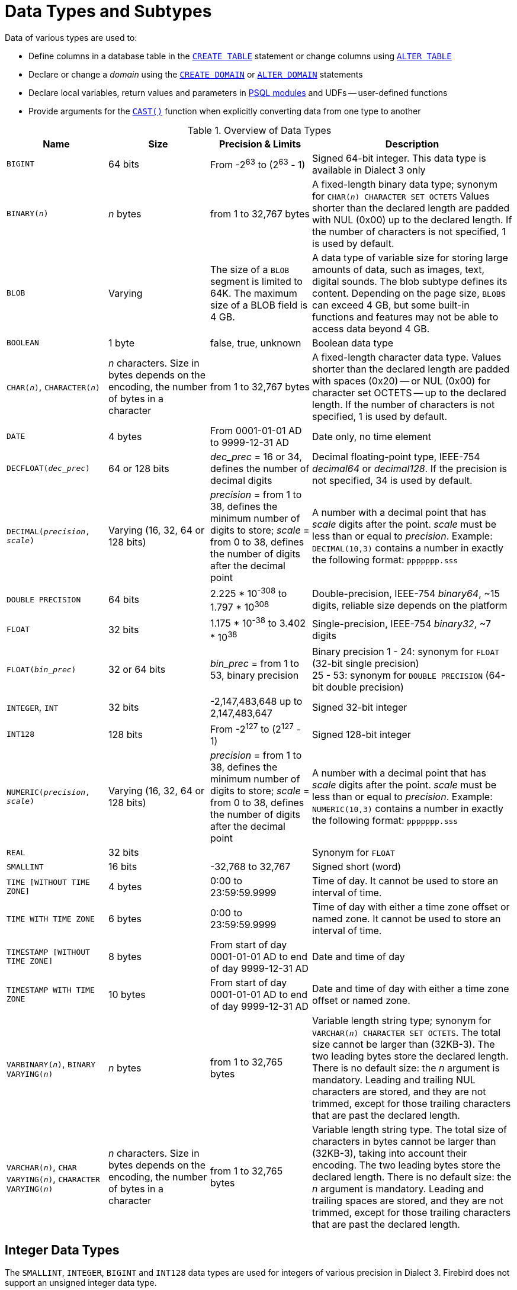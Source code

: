 [#langref-datatypes]
= Data Types and Subtypes

Data of various types are used to: 

* Define columns in a database table in the <<langref-ddl-tbl-create,`CREATE TABLE`>> statement or change columns using <<langref-ddl-tbl-alter,`ALTER TABLE`>>
* Declare or change a _domain_ using the <<langref-ddl-domn-create,`CREATE DOMAIN`>> or <<langref-ddl-domn-alter,`ALTER DOMAIN`>> statements
* Declare local variables, return values and parameters in <<langref-psql,PSQL modules>> and UDFs -- user-defined functions
* Provide arguments for the <<langref-scalarfuncs-cast,`CAST()`>> function when explicitly converting data from one type to another

[#langref-dtyp-tbl-dtypinfo]
.Overview of Data Types
[cols="<1,<1,<1,<2", options="header",stripes="none"]
|===
^| Name
^| Size
^| Precision & Limits
^| Description

|`BIGINT`
|64 bits
|From -2^63^ to (2^63^ - 1)
|Signed 64-bit integer.
This data type is available in Dialect 3 only

|`BINARY(__n__)`
|_n_ bytes
|from 1 to 32,767 bytes
|A fixed-length binary data type;
synonym for `CHAR(__n__) CHARACTER SET OCTETS`
Values shorter than the declared length are padded with NUL (0x00) up to the declared length.
If the number of characters is not specified, 1 is used by default.

|`BLOB`
|Varying
|The size of a `BLOB` segment is limited to 64K.
The maximum size of a BLOB field is 4 GB.
|A data type of variable size for storing large amounts of data, such as images, text, digital sounds.
The blob subtype defines its content.
Depending on the page size, ``BLOB``s can exceed 4 GB, but some built-in functions and features may not be able to access data beyond 4 GB.

|`BOOLEAN`
|1 byte
|false, true, unknown
|Boolean data type

|`CHAR(__n__)`, `CHARACTER(__n__)`
|_n_ characters.
Size in bytes depends on the encoding, the number of bytes in a character
|from 1 to 32,767 bytes
|A fixed-length character data type.
Values shorter than the declared length are padded with spaces (0x20) -- or NUL (0x00) for character set OCTETS -- up to the declared length.
If the number of characters is not specified, 1 is used by default.

|`DATE`
|4 bytes
|From 0001-01-01 AD to 9999-12-31 AD
|Date only, no time element

|`DECFLOAT{zwsp}(_dec_prec_)`
|64 or 128 bits
|_dec_prec_ = 16 or 34, defines the number of decimal digits
|Decimal floating-point type, IEEE-754 _decimal64_ or _decimal128_.
If the precision is not specified, 34 is used by default.

|`DECIMAL{zwsp}(__precision__, __scale__)`
|Varying (16, 32, 64 or 128 bits)
|_precision_ = from 1 to 38, defines the minimum number of digits to store;
_scale_ = from 0 to 38, defines the number of digits after the decimal point
|A number with a decimal point that has _scale_ digits after the point.
_scale_ must be less than or equal to _precision_.
Example: `DECIMAL(10,3)` contains a number in exactly the following format: `ppppppp.sss`

|`DOUBLE PRECISION`
|64 bits
|2.225 * 10^-308^ to 1.797 * 10^308^
|Double-precision, IEEE-754 _binary64_, ~15 digits, reliable size depends on the platform

|`FLOAT`
|32 bits
|1.175 * 10^-38^ to 3.402 * 10^38^
|Single-precision, IEEE-754 _binary32_, ~7 digits

|`FLOAT{zwsp}(_bin_prec_)`
|32 or 64 bits
|_bin_prec_ = from 1 to 53, binary precision
|Binary precision 1 - 24: synonym for `FLOAT` (32-bit single precision) +
25 - 53: synonym for `DOUBLE PRECISION` (64-bit double precision)

|`INTEGER`, `INT`
|32 bits
|-2,147,483,648 up to 2,147,483,647
|Signed 32-bit integer

|`INT128`
|128 bits
|From -2^127^ to (2^127^ - 1)
|Signed 128-bit integer

|`NUMERIC{zwsp}(__precision__, __scale__)`
|Varying (16, 32, 64 or 128 bits)
|_precision_ = from 1 to 38, defines the minimum number of digits to store;
_scale_ = from 0 to 38, defines the number of digits after the decimal point
|A number with a decimal point that has _scale_ digits after the point.
_scale_ must be less than or equal to _precision_.
Example: `NUMERIC(10,3)` contains a number in exactly the following format: `ppppppp.sss`

|`REAL`
|32 bits
|{nbsp}
|Synonym for `FLOAT`

|`SMALLINT`
|16 bits
|-32,768 to 32,767
|Signed short (word)

|`TIME [WITHOUT TIME ZONE]`
|4 bytes
|0:00 to 23:59:59.9999
|Time of day.
It cannot be used to store an interval of time.

|`TIME WITH TIME ZONE`
|6 bytes
|0:00 to 23:59:59.9999
|Time of day with either a time zone offset or named zone.
It cannot be used to store an interval of time.

|`TIMESTAMP [WITHOUT TIME ZONE]`
|8 bytes
|From start of day 0001-01-01 AD to end of day 9999-12-31 AD
|Date and time of day

|`TIMESTAMP WITH TIME ZONE`
|10 bytes
|From start of day 0001-01-01 AD to end of day 9999-12-31 AD
|Date and time of day with either a time zone offset or named zone.

|`VARBINARY(__n__)`, `BINARY VARYING(__n__)`
|_n_ bytes
|from 1 to 32,765 bytes
|Variable length string type;
synonym for `VARCHAR(__n__) CHARACTER SET OCTETS`.
The total size cannot be larger than (32KB-3).
The two leading bytes store the declared length.
There is no default size: the _n_ argument is mandatory.
Leading and trailing NUL characters are stored, and they are not trimmed, except for those trailing characters that are past the declared length.

|`VARCHAR(__n__)`, `CHAR VARYING(__n__)`, `CHARACTER VARYING(__n__)`
|_n_ characters.
Size in bytes depends on the encoding, the number of bytes in a character
|from 1 to 32,765 bytes
|Variable length string type.
The total size of characters in bytes cannot be larger than (32KB-3), taking into account their encoding.
The two leading bytes store the declared length.
There is no default size: the _n_ argument is mandatory.
Leading and trailing spaces are stored, and they are not trimmed, except for those trailing characters that are past the declared length.
|===

[#langref-datatypes-inttypes]
== Integer Data Types

The `SMALLINT`, `INTEGER`, `BIGINT` and `INT128` data types are used for integers of various precision in Dialect 3.
Firebird does not support an unsigned integer data type.

[#langref-datatypes-smallint]
=== `SMALLINT`

The 16-bit `SMALLINT` data type is for compact data storage of integer data for which only a narrow range of possible values is required.
Numbers of the `SMALLINT` type are within the range from -2^16^ to 2^16^ - 1, that is, from -32,768 to 32,767.

.`SMALLINT` Examples
[source]
----
CREATE DOMAIN DFLAG AS SMALLINT DEFAULT 0 NOT NULL
  CHECK (VALUE=-1 OR VALUE=0 OR VALUE=1);

CREATE DOMAIN RGB_VALUE AS SMALLINT;
----

[#langref-datatypes-int]
=== `INTEGER`

The `INTEGER` -- or `INT` -- data type is a 32-bit integer.
Numbers of the `INTEGER` type are within the range from -2^32^ to 2^32^ - 1, that is, from -2,147,483,648 to 2,147,483,647.

.`INTEGER` Example
[source]
----
CREATE TABLE CUSTOMER (
  CUST_NO INTEGER NOT NULL,
  CUSTOMER VARCHAR(25) NOT NULL,
  CONTACT_FIRST VARCHAR(15),
  CONTACT_LAST VARCHAR(20),
  ...
    PRIMARY KEY (CUST_NO) )
----

[#langref-datatypes-bigint]
=== `BIGINT`

`BIGINT` is a 64-bit integer data type, available only in Dialect 3.

Numbers of the `BIGINT` type are within the range from -2^63^ to 2^63^ - 1, or from -9,223,372,036,854,775,808 to 9,223,372,036,854,775,807.

[#langref-datatypes-int128]
=== `INT128`

`INT128` is a 128-bit integer data type.
This type is not defined in the SQL standard.

Numbers of the `INT128` type are within the range from -2^127^ to 2^127^ - 1.

[#langref-datatypes-hex-literal]
=== Hexadecimal Format for Integer Numbers

Constants of integer types can be specified in a hexadecimal format by means of 1 to 8 digits for `INTEGER`, 9 to 16 hexadecimal digits for `BIGINT`, and 10 to 32 hexadecimal digits for `INT128`.
Hex representation for writing to `SMALLINT` is not explicitly supported, but Firebird will transparently convert a hex number to `SMALLINT` if necessary, provided it falls within the ranges of negative and positive `SMALLINT`.

The usage and numerical value ranges of hexadecimal notation are described in more detail in the discussion of <<langref-commons-number-constant,number constants>> in the chapter entitled _Common Language Elements_.

.Examples Using Integer Types
[source]
----
CREATE TABLE WHOLELOTTARECORDS (
  ID BIGINT NOT NULL PRIMARY KEY,
  DESCRIPTION VARCHAR(32)
);

INSERT INTO MYBIGINTS VALUES (
  -236453287458723,
  328832607832,
  22,
  -56786237632476,
  0X6F55A09D42,       -- 478177959234
  0X7FFFFFFFFFFFFFFF, -- 9223372036854775807
  0XFFFFFFFFFFFFFFFF, -- -1
  0X80000000,         -- -2147483648, an INTEGER
  0X080000000,        -- 2147483648, a BIGINT
  0XFFFFFFFF,         -- -1, an INTEGER
  0X0FFFFFFFF         -- 4294967295, a BIGINT
);
----

The hexadecimal ``INTEGER``s in the above example are automatically cast to `BIGINT` before being inserted into the table.
However, this happens _after_ the numerical value is determined, so `0x80000000` (8 digits) and `0x080000000` (9 digits) will be stored as different `BIGINT` values.

[#langref-datatypes-floattypes]
== Floating-Point Data Types

Firebird supports two types of floating-point data types: approximate or binary floating-point data types (`FLOAT` and `DOUBLE PRECISION`), and decimal floating-point types (`DECFLOAT`).

[#langref-datatypes-floattypes-approx]
=== Approximate Floating-Point Data Types

Approximate floating-point values are stored in an IEEE 754 binary format that comprises sign, exponent and mantissa.
Precision is dynamic, corresponding to the physical storage format of the value, which is exactly 4 bytes for the `FLOAT` type and 8 bytes for `DOUBLE PRECISION`.

Considering the peculiarities of storing floating-point numbers in a database, these data types are not recommended for storing monetary data.
For the same reasons, columns with floating-point data are not recommended for use as keys or to have uniqueness constraints applied to them.

For testing data in columns with floating-point data types, expressions should check using a range, for instance, `BETWEEN`, rather than searching for exact matches.

When using these data types in expressions, extreme care is advised regarding the rounding of evaluation results.

[#langref-datatypes-float]
==== `FLOAT`

.Data Type Declaration Format
[listing,subs=+quotes]
----
FLOAT [(_bin_prec_)]
----

[#langref-datatypes-floattbl]
.`FLOAT` Type Parameters
[cols="<1,<3", options="header",stripes="none"]
|===
^| Parameter
^| Description

|bin_prec
|Precision in binary digits, default is 24

1 - 24: 32-bit single precision
25 - 53: 64-bit double precision
|===

The `FLOAT` data type defaults to a 32-bit single precision floating-point type with an approximate precision of 7 decimal digits after the decimal point (24 binary digits).
To ensure the safety of storage, rely on 6 decimal digits of precision.

The syntax `FLOAT(__bin_prec__)` behaves as follows:

* 1 ++<=++ _bin_prec ++<=++ 23: 32-bit single precision (synonym for `FLOAT`)
* 25 ++<=++ _bin_prec ++<=++ 53: 64-bit double precision (synonym for `DOUBLE PRECISION`)

The behaviour of `FLOAT` (without explicit precision) behaves as the SQL standard type <<langref-datatypes-real>>.

.Compatibility Notes
* Firebird 3.0 and earlier supported `FLOAT(__dec_prec__)` where _dec_prec_ was the approximate precision in decimal digits, with 0 ++<=++ _dec_prec_ ++<=++ 7 mapped to 32-bit single precision and _P_ > 7 mapped to 64-bit double precision.
This syntax was never documented.
* For _bin_prec_ in `FLOAT(__bin_prec__)`, the values 1 ++<=++ _bin_prec_ ++<=++ 24 are all treated as _bin_prec_ = 24, values 25 ++<=++ _bin_prec_ ++<=++ 53 are all handled as _bin_prec_ = 53.
* Most Firebird tools will report `FLOAT(1)` -- `FLOAT(24)` as `FLOAT`, and `FLOAT(25)` -- `FLOAT(53)` as `DOUBLE PRECISION`.

[#langref-datatypes-real]
==== `REAL`

.Data Type Declaration Format
[listing]
----
REAL
----

The data type `REAL` is a synonym for `FLOAT`, and is provided for syntax compatibility.
When used to define a column or parameter, it's indistinguishable from using `FLOAT` or `FLOAT(1)` -- `FLOAT(24)`.

.Compatibility Notes
* `REAL` has been available as a synonym for `FLOAT` since Firebird 1.0 and even earlier, but was never documented.
* Most Firebird tools will report `FLOAT` instead of `REAL`.

[#langref-datatypes-double]
==== `DOUBLE PRECISION`

.Data Type Declaration Format
[listing]
----
DOUBLE PRECISION
----

The `DOUBLE PRECISION` data type is stored with an approximate precision of 15 digits.

.Compatibility Notes
* Firebird also has the -- previously undocumented -- synonyms for `DOUBLE PRECISION`: `LONG FLOAT` and `LONG FLOAT(__bin_prec__)`, with 1 ++<=++ _bin_prec_ ++<=++ 53.
+
These non-standard type names are deprecated and may be removed in a future Firebird version.
* Firebird 3.0 and earlier supported `LONG FLOAT(__dec_prec__)` where _dec_prec_ was the approximate precision in decimal digits, where any value for _dec_prec_ mapped to 64-bit double precision.

[#langref-datatypes-floattypes-dec]
=== Decimal Floating-Point Types

Decimal floating-point values are stored in an IEEE 754 decimal format that comprises sign, exponent and coefficient.
Contrary to the approximate floating-point data types, precision is either 16 or 34 decimal digits.

[#langref-datatypes-decfloat]
==== `DECFLOAT`

.Data Type Declaration Format
[listing,subs=+quotes]
----
DECFLOAT [(_dec_prec_)]
----

[#langref-datatypes-decfloattbl]
.`DECFLOAT` Type Parameters
[cols="<1,<3", options="header",stripes="none"]
|===
^| Parameter
^| Description

|dec_prec
|Precision in decimal digits, either 16 or 34.
Default is 34.
|===

`DECFLOAT` is a SQL standard-compliant numeric type that stores floating-point number precisely (decimal floating-point type), unlike `FLOAT` or `DOUBLE PRECISION` that provide a binary approximation of the purported precision.

The type is stored and transmitted as IEEE 754 standard types `Decimal64` (`DECFLOAT(16)`) or `Decimal128` (`DECFLOAT(34)`).

All intermediate calculations are performed with 34-digit values.

.16-digit and 34-digit
****
The "`16`" and "`34`" refer to the maximum precision in Base-10 digits.
See https://en.wikipedia.org/wiki/iEEE_754#Basic_and_interchange_formats[https://en.wikipedia.org/wiki/iEEE_754#Basic_and_interchange_formats^] for a comprehensive table.
****

.Range of Values
[cols="<2,<1,<1,<1,<1,<1", options="header",stripes="none"]
|===
|Type
|Maximum precision
|Minimum Exponent
|Maximum Exponent
|Smallest value
|Largest value

|`DECFLOAT(16)`
|16
|-383
|+384
|1E-398
|9.9..9E+384

|`DECFLOAT(34)`
|34
|-6143
|+6144
|1E-6176
|9.9..9E+6144
|===

Observe that although the smallest exponent for `DECFLOAT(16)` is -383, the smallest value has an exponent of -398, but 15 fewer digits.
And similar for `DECFLOAT(34)`, smallest exponent is -6143, but the smallest value has an exponent of -6176, but 33 fewer digits.
The reason is that precision was "`sacrificed`" to be able to store a smaller value.

This is a result of how the value is stored: as a decimal value of 16 or 34 digits and an exponent.
For example, `1.234567890123456e-383` is stored as coefficient `1234567890123456` and exponent `-398`, while `1E-398` is stored as coefficient `1`, exponent `-398`.

[#langref-datatypes-decfloat-ctrl]
===== Behaviour of `DECFLOAT` Operations

The behaviour of `DECFLOAT` operations in a session, specifically rounding and error behaviour, can be configured using the <<langref-management-setdecfloat,`SET DECFLOAT`>> management statement, and the `isc_dpb_decfloat_round` and `isc_dpb_decfloat_traps` DPB items.

[#langref-datatypes-decfloat-lit]
===== Length of `DECFLOAT` Literals

It is possible to express `DECFLOAT(34)` values in approximate numeric literals, but only for values with a mantissa of 20 or more digits, or an absolute exponent larger than 308.
Scientific notation literals with fewer digits or a smaller absolute exponent are `DOUBLE PRECISION` literals.
Exact numeric literals with 40 or more digits -- actually 39 digits, when larger than the maximum `INT128` value -- are also handled as `DECFLOAT(34)`.

Alternatively, use a string literal and explicitly cast to the desired `DECFLOAT` type.

The length of `DECFLOAT` literals cannot exceed 1024 characters.
Scientific notation is required for greater values.
For example, `0.0<1020 zeroes>11` cannot be used as a literal, but the equivalent in scientific notation, `1.1E-1022`, is valid.
Similarly, `10<1022 zeroes>0` can be presented as `1.0E1024`.
Literals with more than 34 significant digits are rounded using the `DECFLOAT` rounding mode of the session.

[#langref-datatypes-decfloat-funcs]
===== `DECFLOAT` and Functions

[float]
===== Use with Standard Functions

A number of standard scalar functions can be used with expressions and values of the `DECFLOAT` type.
They are:

[cols="5*m", frame="none", grid="none", stripes="none"]
|===
|<<langref-scalarfuncs-abs,ABS>>
|<<langref-scalarfuncs-ceil,CEILING>>
|<<langref-scalarfuncs-exp,EXP>>
|<<langref-scalarfuncs-floor,FLOOR>>
|<<langref-scalarfuncs-ln,LN>>
|<<langref-scalarfuncs-log,LOG>>
|<<langref-scalarfuncs-log10,LOG10>>
|<<langref-scalarfuncs-power,POWER>>
|<<langref-scalarfuncs-sign,SIGN>>
|<<langref-scalarfuncs-sqrt,SQRT>>
|===

The aggregate functions <<langref-aggfuncs-sum,`SUM`>>, <<langref-aggfuncs-avg,`AVG`>>, <<langref-aggfuncs-max,`MAX`>> and <<langref-aggfuncs-min,`MIN`>> work with `DECFLOAT` data, as do all the <<langref-aggfuncs-stats,statistical aggregates>> (including but not limited to `STDDEV` or `CORR`).

[float]
===== Special Functions for `DECFLOAT`

Firebird supports four functions, designed to support `DECFLOAT` data specifically:

<<langref-scalarfuncs-comparedecfloat,`COMPARE_DECFLOAT`>>::
compares two `DECFLOAT` values to be equal, different or unordered
<<langref-scalarfuncs-normalizedecfloat,`NORMALIZE_DECFLOAT`>>::
takes a single `DECFLOAT` argument and returns it in its simplest form
<<langref-scalarfuncs-quantize,`QUANTIZE`>>::
takes two `DECFLOAT` arguments and returns the first argument scaled using the second value as a pattern
<<langref-scalarfuncs-totalorder,`TOTALORDER`>>::
performs an exact comparison on two `DECFLOAT` values

Detailed descriptions are available in the <<langref-scalarfuncs-decfloat,Special Functions for `DECFLOAT`>> section of the _Built-in Scalar Functions_ chapter.

[#langref-datatypes-fixedtypes]
== Fixed-Point Data Types

Fixed-point data types ensure the predictability of multiplication and division operations, making them the choice for storing monetary values.
Firebird implements two fixed-point data types: `NUMERIC` and `DECIMAL`.

According to the SQL standard, both types limit the stored number to the declared scale (the number of digits after the decimal point).
The standard defines different treatment of the precision for each type: precision for `NUMERIC` columns is exactly "`as declared`", while `DECIMAL` columns accepts numbers whose precision is at least equal to what was declared.

[NOTE]
====
The behaviour of both `NUMERIC` and `DECIMAL` in Firebird is like the SQL-standard `DECIMAL`;
the precision is at least equal to what was declared.
====

For instance, `NUMERIC(4, 2)` defines a number consisting altogether of four digits, including two digits after the decimal point;
that is, it can have up to two digits before the pointfootnote:[in practice, the actual range is determined by the backing type, for `NUMERIC(4, s)` that is `SMALLINT`, which means it can store {startsb}-327.68, 327.67{endsb}] and no more than two digits after the point.
If the number 3.1415 is written to a column with this data type definition, the value of 3.14 will be saved in the `NUMERIC(4, 2)` column.

The form of declaration for fixed-point data, for instance, `NUMERIC(p, s)`, is common to both types.
The `s` argument in this template is _scale_.
Understanding the mechanism for storing and retrieving fixed-point data should help to visualise why: for storage, the number is multiplied by 10^s^ (10 to the power of `s`), converting it to an integer;
when read, the integer is converted back by multiplying by 10^-s^ (or, dividing by 10^s^).

The method of storing fixed-point data in the database depends on several factors: declared precision, database dialect, declaration type.

[#langref-dtyp-tbl-realnums]
.Method of Physical Storage for Fixed-Point Numbers
[cols="<2,<3,<3,<3", options="header",stripes="none"]
|===
^| Precision
^| Data type
^| Dialect 1
^| Dialect 3

|1 - 4
|`NUMERIC`
|`SMALLINT`
|`SMALLINT`

|1 - 4
|`DECIMAL`
|`INTEGER`
|`INTEGER`

|5 - 9
|`NUMERIC` or `DECIMAL`
|`INTEGER`
|`INTEGER`

|10 - 18
|`NUMERIC` or `DECIMAL`
|`DOUBLE PRECISION`
|`BIGINT`

|19 - 38
|`NUMERIC` or `DECIMAL`
|`INT128`
|`INT128`
|===

Numerics with precision less than 19 digits use `SMALLINT`, `INTEGER`, `BIGINT` or `DOUBLE PRECISION` as the base data type, depending on the number of digits and SQL dialect.
When precision is between 19 and 38 digits an `INT128` is used as the base data type, and the actual precision is always extended to the full 38 digits.

For complex calculations, those digits are cast internally to <<langref-datatypes-decfloat,DECFLOAT(34)>>.
The result of various mathematical operations, such as `LOG()`, `EXP()` and so on, and aggregate functions using a high precision numeric argument, will be `DECFLOAT(34)`.

[#langref-datatypes-numeric]
=== `NUMERIC`

.Data Type Declaration Format
[listing,subs=+quotes]
----
NUMERIC [(_precision_ [, _scale_])]
----

[#langref-datatypes-numerictbl]
.`NUMERIC` Type Parameters
[cols="<1,<3", options="header",stripes="none"]
|===
^| Parameter
^| Description

|precision
|Precision, between 1 and 38.
Defaults to 9.

|scale
|Scale, between 0 and _precision_.
Defaults to 0.
|===

.Storage Examples
Further to the explanation above, Firebird will store `NUMERIC` data according the declared _precision_ and _scale_.
Some more examples are:

[listing,subs=+quotes]
----
NUMERIC(4) stored as      SMALLINT (exact data)
NUMERIC(4,2)              SMALLINT (data * 10^2^)
NUMERIC(10,4) (Dialect 1) DOUBLE PRECISION
              (Dialect 3) BIGINT (data * 10^4^)
NUMERIC(38,6)             INT128 (data * 10^6^)
----

[CAUTION]
====
Always keep in mind that the storage format depends on the precision.
For instance, you define the column type as `NUMERIC(2,2)` presuming that its range of values will be -0.99...0.99.
However, the actual range of values for the column will be -327.68...327.67, which is due to storing the `NUMERIC(2,2)` data type in the `SMALLINT` format.
In storage, the `NUMERIC(4,2)`, `NUMERIC(3,2)` and `NUMERIC(2,2)` data types are the same.
This means that if you need to store data in a column with the `NUMERIC(2,2)` data type and limit the range to -0.99...0.99, you will have to create a `CHECK` constraint for it.
====

[#langref-datatypes-decimal]
=== `DECIMAL`

.Data Type Declaration Format
[listing,subs=+quotes]
----
{ DECIMAL | DEC } [(_precision_ [, _scale_])]
----

[#langref-datatypes-decimaltbl]
.`DECIMAL` Type Parameters
[cols="<1,<3", options="header",stripes="none"]
|===
^| Parameter
^| Description

|precision
|Precision, between 1 and 38.
Defaults to 9.

|scale
|Scale, between 0 and _precision_.
Defaults to 0.
|===

.Storage Examples
The storage format in the database for `DECIMAL` is similar to `NUMERIC`, with some differences that are easier to observe with the help of some more examples:

[listing,subs=+quotes]
----
DECIMAL(4) stored as      INTEGER (exact data)
DECIMAL(4,2)              INTEGER (data * 10^2^)
DECIMAL(10,4) (Dialect 1) DOUBLE PRECISION
              (Dialect 3) BIGINT (data * 10^4^)
DECIMAL(38,6)             INT128 (data * 10^6^)
----

[#langref-datatypes-datetime]
== Data Types for Dates and Times

The `DATE`, `TIME` and `TIMESTAMP` data types are used to work with data containing dates and times.

.Note About Dates
[NOTE]
====
Bear in mind that a time series consisting of dates in past centuries is processed without taking into account the actual historical facts, as though the Gregorian calendar were applicable throughout the entire series.
====

Time zone support is available using the types `TIME WITH TIME ZONE` and `TIMESTAMP WITH TIME ZONE`.
In this language reference, we'll use `TIME` and `TIMESTAMP` to refer both to the specific types without time zone -- `TIME [WITHOUT TIME ZONE]` and `TIMESTAMP [WITHOUT TIME ZONE]` -- and aspects of both the without time zone and with time zone types, which one we mean is usually clear from the context.

[IMPORTANT]
====
The data types `TIME WITHOUT TIME ZONE`, `TIMESTAMP WITHOUT TIME ZONE` and `DATE` are defined to use the _session time zone_ when converting from or to a `TIME WITH TIME ZONE` or `TIMESTAMP WITH TIME ZONE`.
`TIME` and `TIMESTAMP` are synonymous to their respective `WITHOUT TIME ZONE` data types.
====

Dialect 3 supports all the five types, while Dialect 1 has only `DATE`.
The `DATE` type in Dialect 3 is "`date-only`", whereas the Dialect 1 `DATE` type stores both date and time-of-day, equivalent to `TIMESTAMP` in Dialect 3.
Dialect 1 has no "`date-only`" type.

[TIP]
====
Dialect 1 `DATE` data can be defined alternatively as `TIMESTAMP` and this is recommended for new definitions in Dialect 1 databases.
====

.Fractions of Seconds
If fractions of seconds are stored in date and time data types, Firebird stores them to ten-thousandths of a second (100 microseconds or deci-milliseconds).
If a lower granularity is preferred, the fraction can be specified explicitly as thousandths, hundredths or tenths of a second, or second, in Dialect 3 databases of ODS 11 or higher.

[aside]
.Some Useful Knowledge about Sub-second Precision
****
The time-part of a `TIME` or `TIMESTAMP` is a 32-bit integer, with room for deci-milliseconds (or 100 microseconds) precision and time values are stored as the number of deci-milliseconds elapsed since midnight.
The actual precision of values stored in or read from time(stamp) functions and variables is:

* <<langref-contextvars-current-time,`CURRENT_TIME`>> and <<langref-contextvars-localtime,`LOCALTIME`>> default to seconds precision and can be specified up to milliseconds precision with `++CURRENT_TIME({0|1|2|3})++` or `++LOCALTIME({0|1|2|3})++`
* <<langref-contextvars-current-timestamp,`CURRENT_TIMESTAMP`>> and <<langref-contextvars-localtimestamp,`LOCALTIMESTAMP`>> default to milliseconds precision.
Precision from seconds to milliseconds can be specified with `++CURRENT_TIMESTAMP({0|1|2|3})++` or `++LOCALTIMESTAMP({0|1|2|3})++`
* Literal ``'NOW'`` defaults to milliseconds precision
* Functions <<langref-scalarfuncs-dateadd,`DATEADD()`>> and <<langref-scalarfuncs-datediff,`DATEDIFF()`>> support up to deci-milliseconds precision with `MILLISECOND`
* The <<langref-scalarfuncs-extract,`EXTRACT()` function>> returns up to deci-milliseconds precision with the `SECOND` and `MILLISECOND` arguments
* the '```{plus}```' and '```-```' operators work with deci-milliseconds precision.

Deci-milliseconds precision is not supported by all drivers and access components.
The best assumption to make from all this is that, although Firebird stores `TIME` and the `TIMESTAMP` time-part values as the number of deci-milliseconds (10^-4^ seconds) elapsed since midnight, the actual precision could vary from seconds to milliseconds.
****

[aside]
.Storage of Time Zone Types
****
The time zone types are stored as values at UTC (offset 0), using the structure of `TIME` or `TIMESTAMP` {plus} two extra bytes for time zone information (either an offset in minutes, or the id of a named time zone).
Storing as UTC allows Firebird to index and compare two values in different time zones.

Storing at UTC has some caveats:

- When you use named zones, and the time zone rules for that zone change, the UTC time stays the same, but the local time in the named zone may change.
- For `TIME WITH TIME ZONE`, calculating a time zone offset for a named zone to get the local time in the zone applies the rules valid at the 1st of January 2020 to ensure a stable value.
This may result in unexpected or confusing results.
- When the rules of a named time zone changes, a value in the affected date range may no longer match the intended value if the actual offset in that named zone changes.
****

[#langref-datatypes-date]
=== `DATE`

.Syntax
[listing]
----
DATE
----

The `DATE` data type in Dialect 3 stores only date without time.
The available range for storing data is from January 01, 1 to December 31, 9999.

In Dialect 1, `DATE` is an alias for <<langref-datatypes-timestamp>>.
Dialect 1 has no "`date-only`" type. 

[TIP]
====
In Dialect 1, date literals without a time part, as well as casts of date mnemonics ``'TODAY'``, ``'YESTERDAY'`` and ``'TOMORROW'`` automatically get a zero time part.

If you need to store a Dialect 1 timestamp literal with an explicit zero time-part, the engine will accept a literal like ``'2016-12-25 00:00:00.0000'``.
However, ``'2016-12-25'`` would have the same effect.
====

[aside]
.Storage of Dates
****
Internally, Firebird stores dates in a 32-bit integer as a _Modified Julian Date_, or the number of days since 1858-11-17.
An additional restriction is imposed, limiting valid dates to the range from 0001-01-01 AD to 9999-12-31 AD.
****

[#langref-datatypes-time]
=== `TIME`

.Syntax
[listing]
----
TIME [{ WITHOUT | WITH } TIME ZONE]
----

For a bare `TIME`, `WITHOUT TIME ZONE` is assumed.

The `TIME` data type is available in Dialect 3 only.
It stores the time of day within the range from 00:00:00.0000 to 23:59:59.9999.

If you need to get the time-part from `DATE` in Dialect 1, you can use the <<langref-scalarfuncs-extract,`EXTRACT` function>>.

.Examples Using `EXTRACT()`
[source]
----
EXTRACT (HOUR FROM DATE_FIELD)
EXTRACT (MINUTE FROM DATE_FIELD)
EXTRACT (SECOND FROM DATE_FIELD)
----

See also the <<langref-scalarfuncs-extract,`EXTRACT()` function>> in the chapter entitled _Built-in Scalar Functions_.

[#langref-datatypes-time-notz]
==== `TIME [WITHOUT TIME ZONE]`

The `TIME` (or synonym `TIME WITHOUT TIME ZONE`) represents a time without time zone information.

[#langref-datatypes-time-tz]
==== `TIME WITH TIME ZONE`

The `TIME WITH TIME ZONE` represents a time with time zone information (either an offset or a named zone).

Firebird uses the ICU implementation of the IANA Time Zone Database for named zones.

.Examples Using `EXTRACT()`
[source]
----
EXTRACT (TIMEZONE_HOUR FROM TIME_TZ_FIELD)
EXTRACT (TIMEZONE_MINUTE FROM TIME_TZ_FIELD)
----

[#langref-datatypes-timestamp]
=== `TIMESTAMP`

.Syntax
[listing]
----
TIMESTAMP [{ WITHOUT | WITH } TIME ZONE]
----

For a bare `TIMESTAMP`, `WITHOUT TIME ZONE` is assumed.

The `TIMESTAMP` data type is available in Dialect 3 and Dialect 1.
It comprises two 32-bit integers -- a date-part and a time-part -- to form a structure that stores both date and time-of-day.
In Dialect 1, <<langref-datatypes-date>> is an alias for `TIMESTAMP`.

The <<langref-scalarfuncs-extract,`EXTRACT` function>> works equally well with `TIMESTAMP` as with the Dialect 1 `DATE` type.

[#langref-datatypes-timestamp-notz]
==== `TIMESTAMP [WITHOUT TIME ZONE]`

The `TIMESTAMP` (or synonym `TIMESTAMP WITHOUT TIME ZONE`) represents a time and date without time zone information.

[#langref-datatypes-timestamp-tz]
==== `TIMESTAMP WITH TIME ZONE`

The `TIMESTAMP WITH TIME ZONE` represents a time with time zone information (either an offset or a named zone).

[#langref-datatypes-session-tz]
=== Session Time Zone

As the name implies, the session time zone can be different for each database attachment.
It can be set explicitly in the DPB with the item `isc_dpb_session_time_zone`;
otherwise, by default, it uses the same time zone as the operating system of the Firebird server process.
This default can be overridden in `firebird.conf`, setting `DefaultTimeZone`.

[NOTE]
====
Drivers may apply different defaults, for example specifying the client time zone as the default session time zone.
Check your driver documentation for details.
====

Subsequently, the time zone can be changed to a given time zone using a <<langref-management-settimezone,`SET TIME ZONE`>> statement or reset to its original value with `SET TIME ZONE LOCAL` or <<langref-management-session-reset-alter,`ALTER SESSION RESET`>>.

[#langref-datatypes-tz-format]
=== Time Zone Format

A time zone is specified as a string, either a time zone region (for example, ``'America/Sao_Paulo'``) or a displacement from GMT in hours:minutes (for example, ``'-03:00'``).

Supported time zone region names can be found in the system table <<fblangref-appx04-timezones,`RDB$TIME_ZONES`>>.

A time/timestamp with time zone is considered equal to another time/timestamp with time zone if their conversions to UTC are equivalent.
For example, `time '10:00 -02:00'` and `time '09:00 -03:00'` are equivalent, since both are the same as `time '12:00 GMT'`.

[IMPORTANT]
====
The same equivalence applies in `UNIQUE` constraints and for sorting purposes.
====

[#langref-datatypes-datetimeops]
=== Operations Using Date and Time Values

The method of storing date and time values makes it possible to involve them as operands in some arithmetic operations.
In storage, a date value or date-part of a timestamp is represented as the number of days elapsed since "`date zero`" -- November 17, 1858 -- whilst a time value or the time-part of a timestamp is represented as the number of deci-milliseconds (100 microseconds) since midnight.

An example is to subtract an earlier date, time or timestamp from a later one, resulting in an interval of time, in days and fractions of days.

[#langref-dtyp-tbl-dateops]
.Arithmetic Operations for Date and Time Data Types
[cols="<1,^1,<1,<2", options="header",stripes="none"]
|===
^| Operand 1
^| Operation
^| Operand 2
^| Result

|`DATE`
|`{plus}`
|`TIME`
|`TIMESTAMP`

|`DATE`
|`{plus}`
|`TIME WITH TIME ZONE`
|`TIMESTAMP WITH TIME ZONE`

|`DATE`
|`{plus}`
|Numeric value `n`
|`DATE` increased by _n_ whole days.
Fractional values are rounded to the nearest integer

|`TIME`
|`{plus}`
|`DATE`
|`TIMESTAMP`

|`TIME WITH TIME ZONE`
|`{plus}`
|`DATE`
|`TIMESTAMP WITH TIME ZONE`

|`TIME`
|`{plus}`
|Numeric value `n`
|`TIME` increased by _n_ seconds.
The fractional part is taken into account

|`TIME WITH TIME ZONE`
|`{plus}`
|Numeric value `n`
|`TIME WITH TIME ZONE` increased by _n_ seconds.
The fractional part is taken into account

|`TIMESTAMP`
|`{plus}`
|Numeric value `n`
|`TIMESTAMP`, where the date will advance by the number of days and part of a day represented by number _n_ -- so "```+ 2.75```" will push the date forward by 2 days and 18 hours

|`TIMESTAMP WITH TIME ZONE`
|`{plus}`
|Numeric value `n`
|`TIMESTAMP WITH TIME ZONE`, where the date will advance by the number of days and part of a day represented by number _n_ -- so "```+ 2.75```" will push the date forward by 2 days and 18 hours

|`DATE`
|`-`
|`DATE`
|Number of days elapsed, within the range `DECIMAL(9, 0)`

|`DATE`
|`-`
|Numeric value `n`
|`DATE` reduced by _n_ whole days.
Fractional values are rounded to the nearest integer

|`TIME`
|`-`
|`TIME`
|Number of seconds elapsed, within the range `DECIMAL(9, 4)`

|`TIME`
|`-`
|`TIME WITH TIME ZONE`
|The without time zone value is converted to WITH TIME ZONE in the current session time zone.
Number of seconds elapsed between the UTC values, within the range `DECIMAL(9, 4)`.
Also applies when swapping types.

|`TIME WITH TIME ZONE`
|`-`
|`TIME WITH TIME ZONE`
|Number of seconds elapsed between the UTC values, within the range `DECIMAL(9, 4)`

|`TIME`
|`-`
|Numeric value `n`
|`TIME` reduced by _n_ seconds.
The fractional part is taken into account

|`TIMESTAMP`
|`-`
|`TIMESTAMP`
|Number of days and part-day, within the range `DECIMAL(18, 9)`

|`TIMESTAMP`
|`-`
|`TIMESTAMP WITH TIME ZONE`
|The without time zone value is converted to WITH TIME ZONE in the current session time zone.
Number of days and part-day between UTC values, within the range `DECIMAL(18, 9)`.
Also applies when swapping types.

|`TIMESTAMP WITH TIME ZONE`
|`-`
|`TIMESTAMP WITH TIME ZONE`
|Number of days and part-day between UTC values, within the range `DECIMAL(18, 9)`

|`TIMESTAMP`
|`-`
|Numeric value `n`
|`TIMESTAMP` where the date will decrease by the number of days and part of a day represented by number _n_ -- so "```- 2.25```" will decrease the date by 2 days and 6 hours
|===

[NOTE]
====
In Dialect 1, the `DATE` type is considered an alias of `TIMESTAMP`.
====

.See also
<<langref-scalarfuncs-dateadd,`DATEADD`>>, <<langref-scalarfuncs-datediff,`DATEDIFF`>>

[#langref-datatypes-tz-extras]
=== Supplemental Time Zone Features

Firebird provides a number of features to discover time zone information.

[#langref-datatypes-time-zones-tbl]
==== Virtual table `RDB$TIME_ZONES`

A virtual table listing time zones supported in the engine.

See also <<fblangref-appx04-timezones,`RDB$TIME_ZONES`>> in _System Tables_.

[#langref-datatypes-time-zone-util-pkg]
==== Package `RDB$TIME_ZONE_UTIL`

A package of time zone utility functions and procedures.

See also <<langref-sys-pckg-timezoneutil,`RDB$TIME_ZONE_UTIL`>> in _System Packages_.

[#langref-datatypes-tz-dbupdate]
==== Updating the Time Zone Database

Time zones are often changed: of course, when it happens, it is desirable to update the time zone database as soon as possible.

Firebird stores `WITH TIME ZONE` values translated to UTC time.
Suppose a value is created with one time zone database, and a later update of that database changes the information in the range of our stored value.
When that value is read, it will be returned as different to the value that was stored initially.

Firebird uses the https://www.iana.org/time-zones[IANA time zone database] through the ICU library.
The ICU library included in the Firebird kit (Windows), or installed in a POSIX operating system, can sometimes have an outdated time zone database.

An updated database can be found on https://github.com/FirebirdSQL/firebird/tree/master/extern/icu/tzdata[this page on the FirebirdSQL GitHub].
Filename `le.zip` stands for little-endian and is the necessary file for most computer architectures (Intel/AMD compatible x86 or x64), while `be.zip` stands for big-endian architectures and is necessary mostly for RISC computer architectures.
The content of the zip file must be extracted in the `/tzdata` sub-directory of the Firebird installation, overwriting existing `*.res` files belonging to the database.

`./tzdata` is the default directory where Firebird looks for the time zone database.
It can be overridden with the `ICU_TIMEZONE_FILES_DIR` environment variable.

[#langref-datatypes-chartypes]
== Character Data Types

For working with character data, Firebird has the fixed-length `CHAR` and the variable-length `VARCHAR` data types.
The maximum size of text data stored in these data types is 32,767 bytes for `CHAR` and 32,765 bytes for `VARCHAR`.
The maximum number of _characters_ that will fit within these limits depends on the character set used for the data under consideration.
The collation does not affect this maximum, although it may affect the maximum size of any index that involves the column.

If no character set is explicitly specified when defining a character object, the default character set of the database -- at time of defining the object -- will be used.
If the database does not have a default character set defined, the object gets the character set `NONE`.

[#langref-datatypes-chartypes-unicode]
=== Unicode

Most current development tools support Unicode, implemented in Firebird with the character sets `UTF8` and `UNICODE_FSS`.
`UTF8` comes with collations for many languages.
`UNICODE_FSS` is more limited and was previously used mainly by Firebird internally for storing metadata.
Keep in mind that one `UTF8` character occupies up to 4 bytes, thus limiting the size of `CHAR` fields to 8,191 characters (32,767/4).

The actual "`bytes per character`" value depends on the range the character belongs to.
Non-accented Latin letters occupy 1 byte, Cyrillic letters from the `WIN1251` encoding occupy 2 bytes in `UTF8`, characters from other encodings may occupy up to 4 bytes.

The `UTF8` character set implemented in Firebird supports the latest version of the Unicode standard, thus recommending its use for international databases.

[#langref-datatypes-chartypes-client]
=== Client Character Set

While working with strings, it is essential to keep the character set of the client connection in mind.
If there is a mismatch between the character sets of the stored data and that of the client connection, the output results for string columns are automatically re-encoded, both when data are sent from the client to the server and when they are sent back from the server to the client.
For example, if the database was created in the `WIN1251` encoding but `KOI8R` or `UTF8` is specified in the client's connection parameters, the mismatch will be transparent.

[#langref-datatypes-chartypes-special]
=== Special Character Sets

.Character set `NONE`
The character set `NONE` is a _special character set_ in Firebird.
It can be characterized such that each byte is a part of a string, but the string is stored in the system without any clues about what constitutes any character: character encoding, collation, case, etc. are simply unknown.
It is the responsibility of the client application to deal with the data and provide the means to interpret the string of bytes in some way that is meaningful to the application and the human user.

.Character set `OCTETS`
Data in `OCTETS` encoding are treated as bytes that may not be interpreted as characters.
`OCTETS` provides a way to store binary data.
The database engine has no concept of what it is meant to do with a string of bytes in `OCTETS`, other than store and retrieve it.
Again, the client side is responsible for validating the data, presenting them in formats that are meaningful to the application and its users and handling any exceptions arising from decoding and encoding them.
`CHAR` and `VARCHAR` with character set `OCTETS` have synonyms `BINARY` and `VARBINARY`.

[#langref-datatypes-chartypes-collation]
=== Collation

Each character set has a default collation (`COLLATE`) that specifies the collation order (or, collation sequence, or collating sequence).
Usually, it provides nothing more than ordering based on the numeric code of the characters and a basic mapping of upper- and lower-case characters.
If some behaviour is needed for strings that is not provided by the default collation and a suitable alternative collation is supported for that character set, a `COLLATE __collation__` clause can be specified in the column definition.

A `COLLATE __collation__` clause can be applied in other contexts besides the column definition.
For comparison operations, it can be added in the `WHERE` clause of a `SELECT` statement.
If output needs to be sorted in a special alphabetic sequence, or case-insensitively, and the appropriate collation exists, then a `COLLATE` clause can be included with the `ORDER BY` clause when rows are being sorted on a character field and with the `GROUP BY` clause in case of grouping operations.

[#langref-datatypes-chartypes-caseinsenstv]
==== Case-Insensitive Searching

For a case-insensitive search, the `UPPER` function could be used to convert both the search argument and the searched strings to upper-case before attempting a match:

[source]
----
...
where upper(name) = upper(:flt_name)
----

For strings in a character set that has a case-insensitive collation available, you can apply the collation, to compare the search argument and the searched strings directly.
For example, using the `WIN1251` character set, the collation `PXW_CYRL` is case-insensitive for this purpose:

[source]
----
...
WHERE FIRST_NAME COLLATE PXW_CYRL >= :FLT_NAME
...
ORDER BY NAME COLLATE PXW_CYRL
----

.See also
<<langref-commons-predcontaining,`CONTAINING`>>

[#langref-datatypes-chartypes-utf8collations]
==== `UTF8` Collations

The following table shows the possible collations for the `UTF8` character set.

[#langref-dtyp-tbl-utfcollats]
.Collations for Character Set UTF8
[cols="<1,<3", options="header",stripes="none"]
|===
^| Collation
^| Characteristics

|`UCS_BASIC`
|Collation works according to the position of the character in the table (binary).

|`UNICODE`
|Collation works according to the UCA algorithm (Unicode Collation Algorithm) (alphabetical).

|`UTF8`
|The default, binary collation, identical to `UCS_BASIC`, which was added for SQL compatibility

|`UNICODE_CI`
|Case-insensitive collation, works without taking character case into account.

|`UNICODE_CI_AI`
|Case-insensitive, accent-insensitive collation, works alphabetically without taking character case or accents into account.

|===

.Example
An example of collation for the UTF8 character set without taking into account the case or accentuation of characters (similar to `COLLATE PXW_CYRL` in the earlier example).

[source]
----
...
ORDER BY NAME COLLATE UNICODE_CI_AI
----

[#langref-datatypes-chartypes-charindxs]
=== Character Indexes

The maximum length for an index key equals one quarter of the page size, i.e. from 2,048 -- for page size 8,192 -- to 8,192 bytes -- for page size 32,768.
The maximum length of an indexed string is 9 bytes less than that quarter-page limit.

[aside]
.Calculating Maximum Length of an Indexed String Field
****
The following formula calculates the maximum length of an indexed string (in characters):

[source]
----
max_char_length = FLOOR((page_size / 4 - 9) / N)
----

where _N_ is the number of bytes per character in the character set.
****

The table below shows the maximum length of an indexed string (in characters), according to page size and character set, calculated using this formula.

[#langref-dtyp-tbl-charindxsz]
.Maximum Index Lengths by Page Size and Character Size
[cols=">1,>1,>1,>1,>1,>1",stripes="none"]
|===
.2+^h| Page Size
5+^h| Bytes per character

^h|1
^h|2
^h|3
^h|4
^h|6

|8,192
|2,039
|1,019
|679
|509
|339

|16,384
|4,087
|2,043
|1,362
|1,021
|681

|32,768
|8,183
|4,091
|2,727
|2,045
|1,363
|===

With case-insensitive collations ("`++_CI++`"), one character in the index key will occupy not 4, but 6 bytes, so the maximum key length for a page of -- for example -- 8,192 bytes, will be 339 characters.

.See also
<<langref-ddl-db-create,`CREATE DATABASE`>>, <<langref-datatypes-chartypes-collation,Collation>>, <<langref-dml-select,`SELECT`>>, <<langref-dml-select-where,`WHERE`>>, <<langref-dml-select-groupby,`GROUP BY`>>, <<langref-dml-select-orderby,`ORDER BY`>>

[#langref-datatypes-chartypes-detail]
=== Character Types in Detail

[#langref-datatypes-chartypes-binary]
==== `BINARY`

.Data Type Declaration Format
[listing,subs=+quotes]
----
BINARY [(_length_)]
----

[#langref-datatypes-binarytbl]
.`BINARY` Type Parameters
[cols="<1,<3", options="header",stripes="none"]
|===
^| Parameter
^| Description

|length
|Length in bytes between 1 and 32,767;
defaults to `1`.
|===

`BINARY` is a fixed-length binary data type, and is an SQL standard-compliant alias for `CHAR(__length__) CHARACTER SET OCTETS`.
Values shorter than the declared length are padded with NUL (0x00) up to the declared length.

[NOTE]
====
Some tools may report the type as `CHAR CHARACTER SET OCTETS` instead of `BINARY`.
====

.See also
<<langref-datatypes-chartypes-char>>, <<langref-datatypes-chartypes-varbinary>>

[#langref-datatypes-chartypes-char]
==== `CHAR`

.Data Type Declaration Format
[listing,subs=+quotes]
----
{CHAR | CHARACTER} [(_length_)]
  [CHARACTER SET <set>] [COLLATE <name>]
----

[#langref-datatypes-chartbl]
.`CHAR` Type Parameters
[cols="<1,<3", options="header",stripes="none"]
|===
^| Parameter
^| Description

|length
|Length in characters, defaults to `1`.
A valid _length_ is from 1 to the maximum number of characters that can be accommodated within 32,767 bytes.

|_set_
|Character set name

|name
|Collation name
|===

`CHAR` is a fixed-length character data type.
Values shorter than the declared length are padded with spaces up to the declared length.
The pad character does not have to be a space (0x20): it depends on the character set.
For example, the pad character for the `OCTETS` character set is NUL (0x00).

Fixed-length character data can be used to store codes whose length is standard and has a definite "`width`".
An example of such a code is an EAN13 barcode -- 13 characters, all filled.

`CHAR CHARACTER SET OCTETS` has the alias <<langref-datatypes-chartypes-binary>>.

Formally, the `COLLATE` clause is not part of the data type declaration, and its position depends on the syntax of the statement.

.See also
<<langref-datatypes-chartypes-binary>>, <<langref-datatypes-chartypes-varchar>>

[#langref-datatypes-chartypes-varbinary]
==== `VARBINARY`

.Data Type Declaration Format
[listing,subs=+quotes]
----
{VARBINARY | BINARY VARYING} (_length_)
----

[#langref-datatypes-varbinarytbl]
.`VARBINARY` Type Parameters
[cols="<1,<3", options="header",stripes="none"]
|===
^| Parameter
^| Description

|length
|Length in bytes between 1 and 32,765
|===

`VARBINARY` is a variable-length binary type, and is an SQL standard-compliant alias for `VARCHAR(__length__) CHARACTER SET OCTETS`.

[NOTE]
====
Some tools may report the type as `VARCHAR CHARACTER SET OCTETS` instead of `VARBINARY`.
====

.See also
<<langref-datatypes-chartypes-varchar>>, <<langref-datatypes-chartypes-binary>>

[#langref-datatypes-chartypes-varchar]
==== `VARCHAR`

.Data Type Declaration Format
[listing,subs=+quotes]
----
{VARCHAR | {CHAR | CHARACTER} VARYING} (_length_)
  [CHARACTER SET <set>] [COLLATE <name>]
----

[#langref-datatypes-varchartbl]
.`VARCHAR` Type Parameters
[cols="<1,<3", options="header",stripes="none"]
|===
^| Parameter
^| Description

|length
|Length in characters.
A valid _length_ is from 1 to the maximum number of characters that can be accommodated within 32,765 bytes.

|_set_
|Character set name

|name
|Collation name
|===

`VARCHAR` is a variable-length character data type, up to a maximum of 32,765 bytes.
The stored structure is equal to the actual size of the data plus 2 bytes to record the length of the data.

All characters that are sent from the client application to the database are considered meaningful, including leading and trailing spaces.

`VARCHAR CHARACTER SET OCTETS` has the alias <<langref-datatypes-chartypes-varbinary>>.

Formally, the `COLLATE` clause is not part of the data type declaration, and its position depends on the syntax of the statement.

.See also
<<langref-datatypes-chartypes-varbinary>>, <<langref-datatypes-chartypes-char>>

[#langref-datatypes-chartypes-nchar]
==== `NCHAR`

.Data Type Declaration Format
[listing,subs=+quotes]
----
{NCHAR | NATIONAL {CHAR | CHARACTER}} [(_length_)]
----

`NCHAR` is a fixed-length character data type with the `ISO8859_1` character set.
In all other respects it is the same as `CHAR`.

If no _length_ is specified, it is taken to be 1.

A similar data type is available for the variable-length string type: `++NATIONAL {CHAR | CHARACTER} VARYING++`.

.See also
<<langref-datatypes-chartypes-char>>, <<langref-datatypes-chartypes-varchar>>

[#langref-datatypes-booleantypes]
== Boolean Data Type

[#langref-datatypes-boolean]
=== `BOOLEAN`

.Data Type Declaration Format
[listing]
----
BOOLEAN
----

The SQL-compliant `BOOLEAN` data type (8 bits) comprises the distinct truth values `TRUE` and `FALSE`.
Unless prohibited by a `NOT NULL` constraint, the `BOOLEAN` data type also supports the truth value `UNKNOWN` as the null value.
The specification does not make a distinction between the `NULL` value of this data type, and the truth value `UNKNOWN` that is the result of an SQL predicate, search condition, or Boolean value expression: they may be used interchangeably to mean the same thing.

As with many programming languages, the SQL `BOOLEAN` values can be tested with implicit truth values.
For example, `field1 OR field2` and `NOT field1` are valid expressions.

[#langref-datatypes-boolean-is]
==== The `IS` Operator

Predicates can use the operator <<langref-commons-isnotboolean,Boolean `IS [NOT]`>> for matching.
For example, `field1 IS FALSE`, or `field1 IS NOT TRUE`.

[NOTE]
====
* Equivalence operators ("```=```", "```!=```", "```<>```" and so on) are valid in all comparisons.
====

[#langref-datatypes-boolean-examples]
==== `BOOLEAN` Examples

. Inserting and selecting
+
[source]
----
CREATE TABLE TBOOL (ID INT, BVAL BOOLEAN);
COMMIT;

INSERT INTO TBOOL VALUES (1, TRUE);
INSERT INTO TBOOL VALUES (2, 2 = 4);
INSERT INTO TBOOL VALUES (3, NULL = 1);
COMMIT;

SELECT * FROM TBOOL;
          ID    BVAL
============ =======
           1 <true>
           2 <false>
           3 <null>
----
. Test for `TRUE` value
+
[source]
----
SELECT * FROM TBOOL WHERE BVAL;
          ID    BVAL
============ =======
           1 <true>
----
. Test for `FALSE` value
+
[source]
----
SELECT * FROM TBOOL WHERE BVAL IS FALSE;
          ID    BVAL
============ =======
           2 <false>
----
. Test for `UNKNOWN` value
+
[source]
----
SELECT * FROM TBOOL WHERE BVAL IS UNKNOWN;
          ID    BVAL
============ =======
           3 <null>
----
. Boolean values in `SELECT` list
+
[source]
----
SELECT ID, BVAL, BVAL AND ID < 2
  FROM TBOOL;
          ID    BVAL
============ ======= =======
           1 <true>  <true>
           2 <false> <false>
           3 <null>  <false>
----
. PSQL declaration with start value
+
[source]
----
DECLARE VARIABLE VAR1 BOOLEAN = TRUE;
----
. Valid syntax, but as with a comparison with `NULL`, will never return any record
[source]
----
SELECT * FROM TBOOL WHERE BVAL = UNKNOWN;
SELECT * FROM TBOOL WHERE BVAL <> UNKNOWN;
----

[#langref-datatypes-boolean-othertypes]
===== Use of Boolean Against Other Data Types

Although `BOOLEAN` is not inherently convertible to any other data type, the strings `'true'` and `'false'` (case-insensitive) will be implicitly cast to `BOOLEAN` in value expressions.
For example:

[source]
----
if (true > 'false') then ...
----

The value ``'false'`` is converted to `BOOLEAN`.
Any attempt to use the Boolean operators `AND`, `NOT`, `OR` and `IS` will fail.
`NOT 'False'`, for example, is invalid.

A `BOOLEAN` can be explicitly converted to and from string with `CAST`.
`UNKNOWN` is not available for any form of casting.

For ordering and comparison, the value `TRUE` is greater than the value `FALSE`.

[#langref-datatypes-bnrytypes]
== Binary Data Types

[NOTE]
====
The types <<langref-datatypes-chartypes-binary>> and <<langref-datatypes-chartypes-varbinary>> are covered earlier in section <<langref-datatypes-chartypes>>.
====

``BLOB``s (Binary Large Objects) are complex structures used to store text and binary data of an undefined length, often very large.

.Syntax
[listing]
----
BLOB [SUB_TYPE <subtype>]
  [SEGMENT SIZE <segment size>]
  [CHARACTER SET <character set>]
  [COLLATE <collation name>]
----

If the `SUB_TYPE` and `CHARACTER SET` clauses are absent, then subtype `BINARY` (or `0`) is used.
If the `SUB_TYPE` clause is absent and the `CHARACTER SET` clause is present, then subtype `TEXT` (or `1`) is used.

.Shortened syntax
[listing]
----
BLOB (<segment size>)
BLOB (<segment size>, <subtype>)
BLOB (, <subtype>)
----

Formally, the `COLLATE` clause is not part of the data type declaration, and its position depends on the syntax of the statement.

[#langref-datatypes-seg-size]
.Segment Size
[sidebar]
****
Specifying the BLOB segment size is a throwback to times past, when applications for working with BLOB data were written in C (Embedded SQL) with the help of the _gpre_ pre-compiler.
Nowadays, it is effectively irrelevant.
The segment size for BLOB data is determined by the client side and is usually larger than the data page size, in any case.
****

[#langref-datatypes-bnrytypes-sub]
=== `BLOB` Subtypes

The optional `SUB_TYPE` parameter specifies the nature of data written to the column.
Firebird provides two pre-defined subtypes for storing user data:

Subtype 0: `BINARY`::
If a subtype is not specified, the specification is assumed to be for untyped data and the default `SUB_TYPE BINARY` (or `SUB_TYPE 0`) is applied.
This is the subtype to specify when the data are any form of binary file or stream: images, audio, word-processor files, PDFs and so on.

Subtype 1: `TEXT`::
Subtype 1 has an alias, `TEXT`, which can be used in declarations and definitions.
For instance, `BLOB SUB_TYPE TEXT` (or `BLOB SUB_TYPE 1`).
It is a specialized subtype used to store plain text data that is too large to fit into a string type.
A `CHARACTER SET` may be specified, if the field is to store text with a different encoding to that specified for the database.
A `COLLATE` clause is also supported.
+
Specifying `CHARACTER SET` without specifying a `SUB_TYPE` implies `SUB_TYPE TEXT`.

.Custom Subtypes
It is also possible to add custom data subtypes, for which the range of enumeration from -1 to -32,768 is reserved.
Custom subtypes enumerated with positive numbers are not allowed, as the Firebird engine uses the numbers from 2-upward for some internal subtypes in metadata.
Custom subtype aliases can be inserted into the `RDB$TYPES` table by users with the system privilege `CREATE_USER_TYPES`.

[#langref-datatypes-bnrytypes-more]
=== `BLOB` Specifics

.Size
The maximum size of a `BLOB` field depends on the page size of the database, whether the blob value is created as a stream blob or a segmented blob, and if segmented, the actual segment sizes used when populating the blob.
For most built-in functions, the maximum size of a `BLOB` field is 4 GB, or data beyond the 4 GB limit is not addressable.

.Operations and Expressions
Text BLOBs of any length and any character set -- including multi-byte -- can be operands for practically any statement or internal functions.
The following operators are fully supported:

[%autowidth,cols="2*",frame=none,grid=none,stripes=none]
|===
|=
|(assignment)

|=, <>, <, ++<=++, >, >=
|(comparison)

|`{vbar}{vbar}`
|(concatenation)

|<<langref-commons-predbetween,`BETWEEN`>>,
|<<langref-commons-isnotdistinct,`IS [NOT] DISTINCT FROM`>>,
|<<langref-commons-in,`IN`>>,
|<<langref-commons-quant-anysome,`ANY` {vbar} `SOME`>>,
|<<langref-commons-quant-all,`ALL`>>
|{nbsp}
|===

As an efficient alternative to concatenation, you can also use <<langref-scalarfuncs-blob-append,`BLOB_APPEND()`>> or the functions and procedures of system package <<langref-sys-pckg-blobutil,`RDB$BLOB_UTIL`>>.

Partial support:

* An error occurs with these if the search argument is larger than or equal to 32 KB: 
+
[%autowidth,cols="3*",frame=none,grid=none,stripes=none]
|===
|<<langref-commons-predstartwith,`STARTING [WITH]`>>,
|<<langref-commons-predlike,`LIKE`>>,
|<<langref-commons-predcontaining,`CONTAINING`>>
|===
* Aggregation clauses work not on the contents of the field itself, but on the BLOB ID.
Aside from that, there are some quirks:
+
[%autowidth,cols="2*",frame=none,grid=none,stripes=none]
|===
|`SELECT DISTINCT`
|returns several NULL values by mistake if they are present
|`ORDER BY`
|--
|`GROUP BY`
|concatenates the same strings if they are adjacent to each other, but does not do it if they are remote from each other
|===

.`BLOB` Storage
* By default, a regular record is created for each BLOB, and it is stored on a data page that is allocated for it.
If the entire `BLOB` fits onto this page, it is called a _level 0 BLOB_.
The number of this special record is stored in the table record and occupies 8 bytes.
* If a `BLOB` does not fit onto one data page, its contents are put onto separate pages allocated exclusively to it (blob pages), while the numbers of these pages are stored into the `BLOB` record.
This is a _level 1 BLOB_.
* If the array of page numbers containing the `BLOB` data does not fit onto a data page, the array is put on separate blob pages, while the numbers of these pages are put into the `BLOB` record.
This is a _level 2 BLOB_.
* Levels higher than 2 are not supported.

.See also
<<langref-ddl-filter,`FILTER`>>, <<langref-ddl-filter-declare,`DECLARE FILTER`>>, <<langref-scalarfuncs-blob-append,`BLOB_APPEND()`>>, <<langref-sys-pckg-blobutil,`RDB$BLOB_UTIL`>>

[#langref-datatypes-array]
== Array Types

[NOTE]
====
Firebird does not offer much in the way of language or tools for working with the contents of arrays, and there are no plans to improve this.
This limits the usefulness and accessibility of array types.
Therefore, the general advice is: do not use arrays.
====

The support of arrays in the Firebird DBMS is a departure from the traditional relational model.
Supporting arrays in the DBMS could make it easier to solve some data-processing tasks involving large sets of similar data.

Arrays in Firebird are stored in `BLOB` of a specialized type.
Arrays can be one-dimensional and multi-dimensional and of any data type except `BLOB` and `ARRAY`.

.Example
[source]
----
CREATE TABLE SAMPLE_ARR (
  ID INTEGER NOT NULL PRIMARY KEY,
  ARR_INT INTEGER [4]
);
----

This example will create a table with a field of the array type consisting of four integers.
The subscripts of this array are from 1 to 4.

[#langref-datatypes-array-bounds]
=== Specifying Explicit Boundaries for Dimensions

By default, dimensions are 1-based -- subscripts are numbered from 1.
To specify explicit upper and lower bounds of the subscript values, use the following syntax:

[listing]
----
'[' <lower>:<upper> ']'
----

[#langref-datatypes-array-adddim]
=== Adding More Dimensions

A new dimension is added using a comma in the syntax.
In this example we create a table with a two-dimensional array, with the lower bound of subscripts in both dimensions starting from zero:

[source]
----
CREATE TABLE SAMPLE_ARR2 (
  ID INTEGER NOT NULL PRIMARY KEY,
  ARR_INT INTEGER [0:3, 0:3]
);
----

The database `employee.fdb`, found in the `../examples/empbuild` directory of any Firebird distribution package, contains a sample stored procedure showing some simple work with arrays:

=== PSQL Source for `SHOW_LANGS`, a procedure involving an array

[source]
----
CREATE OR ALTER PROCEDURE SHOW_LANGS (
  CODE VARCHAR(5),
  GRADE SMALLINT,
  CTY VARCHAR(15))
RETURNS (LANGUAGES VARCHAR(15))
AS
  DECLARE VARIABLE I INTEGER;
BEGIN
  I = 1;
  WHILE (I <= 5) DO
  BEGIN
    SELECT LANGUAGE_REQ[:I]
    FROM JOB
    WHERE (JOB_CODE = :CODE)
      AND (JOB_GRADE = :GRADE)
      AND (JOB_COUNTRY = :CTY)
      AND (LANGUAGE_REQ IS NOT NULL))
    INTO :LANGUAGES;

    IF (LANGUAGES = '') THEN
    /* PRINTS 'NULL' INSTEAD OF BLANKS */
      LANGUAGES = 'NULL';
    I = I +1;
    SUSPEND;
  END
END
----

If the features described are enough for your tasks, you might consider using arrays in your projects.
Currently, no improvements are planned to enhance support for arrays in Firebird.

[#langref-datatypes-special]
== Special Data Types

"`Special`" data types ...

[#langref-datatypes-special-sqlnull]
=== `SQL_NULL` Data Type

The `SQL_NULL` type holds no data, but only a state: `NULL` or `NOT NULL`.
It is not available as a data type for declaring table fields, PSQL variables or parameter descriptions.
This data type exists to support the use of untyped parameters in expressions involving the <<langref-commons-isnotnull,`IS NULL`>> predicate.

An evaluation problem occurs when optional filters are used to write queries of the following type:

[source]
----
WHERE col1 = :param1 OR :param1 IS NULL
----

After processing, at the API level, the query will look like this:

[source]
----
WHERE col1 = ? OR ? IS NULL
----

This is a case where the developer writes an SQL query and considers `:param1` as though it were a _variable_ that they can refer to twice.
However, at the API level, the query contains two separate and independent parameters.
The server cannot determine the type of the second parameter since it comes in association with `IS NULL`.

The `SQL_NULL` data type solves this problem.
Whenever the engine encounters an "```? IS NULL```" predicate in a query, it assigns the `SQL_NULL` type to the parameter, which will indicate that parameter is only about "`nullness`" and the data type or the value need not be addressed.

The following example demonstrates its use in practice.
It assumes two named parameters -- say, `:size` and `:colour` -- which might, for example, get values from on-screen text fields or drop-down lists.
Each named parameter corresponds with two positional parameters in the query.

[source]
----
SELECT
  SH.SIZE, SH.COLOUR, SH.PRICE
FROM SHIRTS SH
WHERE (SH.SIZE = ? OR ? IS NULL)
  AND (SH.COLOUR = ? OR ? IS NULL)
----

Explaining what happens here assumes the reader is familiar with the Firebird API and the passing of parameters in XSQLVAR structures -- what happens under the surface will not be of interest to those who are not writing drivers or applications that communicate using the "`naked`" API.

The application passes the parameterized query to the server in the usual positional `?`-form.
Pairs of "`identical`" parameters cannot be merged into one, so for the two optional filters in the example, four positional parameters are needed: one for each `?` in our example.

After the call to `isc_dsql_describe_bind()`, the SQLTYPE of the second and fourth parameters will be set to `SQL_NULL`.
Firebird has no knowledge of their special relation with the first and third parameters: that responsibility lies entirely on the application side.

Once the values for size and colour have been set (or left unset) by the user, and the query is about to be executed, each pair of ``XSQLVAR``s must be filled as follows:

User has supplied a value::
First parameter (value compare): set `{asterisk}sqldata` to the supplied value and `{asterisk}sqlind` to `0` (for `NOT NULL`)
+
Second parameter (`NULL` test): set `sqldata` to `null` (null pointer, not SQL `NULL`) and `{asterisk}sqlind` to `0` (for `NOT NULL`)

User has left the field blank::
Both parameters: set `sqldata` to `null` (null pointer, not SQL `NULL`) and `{asterisk}sqlind` to `-1` (indicating `NULL`)

In other words: The value compare parameter is always set as usual.
The `SQL_NULL` parameter is set the same, except that `sqldata` remains `null` at all times.

[#langref-datatypes-conversion]
== Conversion of Data Types

When composing an expression or specifying an operation, the aim should be to use compatible data types for the operands.
When a need arises to use a mixture of data types, it should prompt you to look for a way to convert incompatible operands before subjecting them to the operation.
The ability to convert data may well be an issue if you are working with Dialect 1 data.

[#langref-datatypes-convert-explicit]
=== Explicit Data Type Conversion

The <<langref-scalarfuncs-cast,`CAST` function>> enables explicit conversion between many pairs of data types.

.Syntax
[listing,subs="+quotes,macros"]
----
CAST (<expression> AS <target_type>)

<target_type> ::= <domain_or_non_array_type> | <array_datatype>

<domain_or_non_array_type> ::=
  !! See <<langref-datatypes-syntax-scalar-syntax,Scalar Data Types Syntax>> !!

<array_datatype> ::=
  !! See <<langref-datatypes-syntax-array,Array Data Types Syntax>> !!
----

See also <<langref-scalarfuncs-cast,`CAST()`>> in Chapter _Built-in Scalar Functions_.

[#langref-datatypes-convert-domain]
==== Casting to a Domain

When you cast to a domain, any constraints declared for it are taken into account, i.e. `NOT NULL` or `CHECK` constraints.
If the _value_ does not pass the check, the cast will fail.

If `TYPE OF` is additionally specified -- casting to its base type -- any domain constraints are ignored during the cast.
If `TYPE OF` is used with a character type (`CHAR`/`VARCHAR`), the character set and collation are retained.

[#langref-datatypes-convert-typeof]
==== Casting to `TYPE OF COLUMN`

When operands are cast to the type of a column, the specified column may be from a table or a view.

Only the type of the column itself is used.
For character types, the cast includes the character set, but not the collation.
The constraints and default values of the source column are not applied.

.Example
[source]
----
CREATE TABLE TTT (
  S VARCHAR (40)
  CHARACTER SET UTF8 COLLATE UNICODE_CI_AI
);
COMMIT;

SELECT
  CAST ('I have many friends' AS TYPE OF COLUMN TTT.S)
FROM RDB$DATABASE;
----

[#langref-datatypes-convert-conversions]
==== Conversions Possible for the `CAST` Function

[#langref-dtyp-tbl-conversions]
.Conversions with CAST
[cols="<1,<3", options="header",stripes="none"]
|===
^| From Data Type
<| To Data Type

|Numeric types
|Numeric types, `[VAR]CHAR`, `BLOB`

|`[VAR]CHAR`
|`[VAR]CHAR`, `BLOB`, Numeric types, `DATE`, `TIME`, `TIMESTAMP`, `BOOLEAN`

|`BLOB`
|`[VAR]CHAR`, `BLOB`, Numeric types, `DATE`, `TIME`, `TIMESTAMP`, `BOOLEAN`

|`DATE`, `TIME`
|`[VAR]CHAR`, `BLOB`, `TIMESTAMP`

|`TIMESTAMP`
|`[VAR]CHAR`, `BLOB`, `DATE`, `TIME`

|`BOOLEAN`
|`BOOLEAN`, `[VAR]CHAR`, `BLOB`
|===

To convert string data types to the `BOOLEAN` type, the value must be (case-insensitive) ``'true'`` or ``'false'``, or `NULL`.

[IMPORTANT]
====
Keep in mind that partial information loss is possible.
For instance, when you cast the `TIMESTAMP` data type to the `DATE` data type, the time-part is lost.
====

[#langref-datatypes-convert-datetimeformats]
==== Datetime Formats

To cast string data types to the `DATE`, `TIME` or `TIMESTAMP` data types, you need the string argument to be one of the predefined datetime mnemonics (see xref:langref-dtyp-tbl-datetimemnemonics[xrefstyle="short"]) or a representation of the date in one of the allowed _datetime_ formats (see <<langref-commons-datetime-format-syntax,Datetime Format Syntax>>),

[#langref-dtyp-tbl-datetimemnemonics]
.Predefined Datetime Mnemonics
[cols="<2,<3",stripes="none"]
|===
.^h|Literal
.^h|Description

|`'NOW'`
|Current date and time

|`'TODAY'`
|Current date

|`'TOMORROW'`
|Current date + 1 (day)

|`'YESTERDAY'`
|Current date - 1 (day)
|===

Casting the date mnemonics ``'TODAY'``, ``'TOMORROW'`` or ``'YESTERDAY'`` to a `TIMESTAMP WITH TIME ZONE` will produce a value at 00:00:00 UTC rebased to the session time zone.

For example, `cast('TODAY' as timestamp with time zone)` on 2021-05-02 20:00 - 2021-05-03 19:59 New York (or 2021-05-03 00:00 - 2021-05-03 23:59 UTC) with session time zone America/New_York, will produce a value `TIMESTAMP '2021-05-02 20:00:00.0000 America/New_York'`, while `cast('TODAY' as date)` or `CURRENT_DATE` will produce either `DATE '2021-05-02'` or `DATE '2021-05-03'` depending on the actual date.

.Sample Date Literal Interpretations
[source]
----
select
  cast('04.12.2014' as date) as d1, -- DD.MM.YYYY
  cast('04 12 2014' as date) as d2, -- MM DD YYYY
  cast('4-12-2014' as date) as d3,  -- MM-DD-YYYY
  cast('04/12/2014' as date) as d4, -- MM/DD/YYYY
  cast('04.12.14' as date) as d5,   -- DD.MM.YY
  -- DD.MM with current year
  cast('04.12' as date) as d6,
  -- MM/DD with current year
  cast('04/12' as date) as d7,
  cast('2014/12/04' as date) as d8, -- YYYY/MM/DD
  cast('2014 12 04' as date) as d9, -- YYYY MM DD
  cast('2014.12.04' as date) as d10, -- YYYY.MM.DD
  cast('2014-12-04' as date) as d11, -- YYYY-MM-DD
  cast('4 Jan 2014' as date) as d12, -- DD MM YYYY
  cast('2014 Jan 4' as date) as dt13, -- YYYY MM DD
  cast('Jan 4 2014' as date) as dt14, -- MM DD YYYY
  cast('11:37' as time) as t1, -- HH:mm
  cast('11:37:12' as time) as t2, -- HH:mm:ss
  cast('11:31:12.1234' as time) as t3, -- HH:mm:ss.nnnn
  -- DD.MM.YYYY HH:mm
  cast('04.12.2014 11:37' as timestamp) as dt1,
  -- MM/DD/YYYY HH:mm:ss
  cast('04/12/2014 11:37:12' as timestamp) as dt2,
  -- DD.MM.YYYY HH:mm:ss.nnnn
  cast('04.12.2014 11:31:12.1234' as timestamp) as dt3,
  cast('now' as timestamp) as m1,
  cast('today' as date) as m2,
  cast('yesterday' as date) as m3,
  cast('tomorrow' as date) as m4
from rdb$database
----

[#langref-datatypes-convert-shortcasts]
==== Shorthand Casts for Datetime Data Types

Firebird allows the use of a shorthand "`C-style`" type syntax for casts from string to the types `DATE`, `TIME` and `TIMESTAMP`.
The SQL standard calls these "`datetime literals`".

.Syntax
[listing,subs=+quotes]
----
<data_type> '__date_format_string__'
----

See also <<langref-commons-datetime-literal,Datetime Literals>>.

[NOTE]
====
These literal expressions are evaluated directly during parsing, as though the statement were already prepared for execution.
As this produced unexpected or confusing results when using the datetime mnemonics like ``'NOW'``, especially in PSQL code, the datetime mnemonics are no longer allowed in datetime literals since Firebird 4.0.

To use datetime mnemonics, use the full `CAST` syntax.
An example of using such an expression in a trigger:

[source]
----
NEW.CHANGE_DATE = CAST('now' AS TIMESTAMP);
----
====

[#langref-datatypes-convert-implicit]
=== Implicit Data Type Conversion

Implicit data conversion in expressions -- except string concatenation -- is not possible in Dialect 3;
the `CAST` function is almost always required to specify the correct type.
In predicates (comparison expressions), Dialect 3 will perform implicit data conversion from string to the type of the other operand of the comparison.

In Dialect 1, in many expressions, one type is implicitly converted to another without the need to use the `CAST` function.
For instance, the following statement in Dialect 1 is valid:

[source]
----
UPDATE ATABLE
  SET ADATE = '25.12.2016' + 1
----

The string literal is converted to the `DATE` type implicitly.

In Dialect 3, this statement will throw error 35544569, "`__Dynamic SQL Error: expression evaluation not supported, Strings cannot be added or subtracted in dialect 3__`", and a cast will be needed:

[source]
----
UPDATE ATABLE
  SET ADATE = CAST ('25.12.2016' AS DATE) + 1
----

Or, with a datetime literal:

[source]
----
UPDATE ATABLE
  SET ADATE = DATE '25.12.2016' + 1
----

In Dialect 1, mixing integer data and numeric strings is usually possible because the parser will try to cast the string implicitly.
For example,

[source]
----
2 + '1'
----

will be executed correctly.

In Dialect 3, an expression like this will raise an error, so you will need to write it as a `CAST` expression:

[source]
----
2 + CAST('1' AS SMALLINT)
----

The exception to the rule is during _string concatenation_.

[#langref-datatypes-convert-implicit-concat]
==== Implicit Conversion During String Concatenation

When multiple data elements are being concatenated, all non-string data will undergo implicit conversion to string, if possible.

.Example
[source]
----
SELECT 30||' days hath September, April, June and November' CONCAT$
  FROM RDB$DATABASE;

CONCAT$
------------------------------------------------
30 days hath September, April, June and November
----

[#langref-datatypes-convert-implicit-compare]
==== Implicit Conversion During Comparison Operations

Comparison operations implicitly convert the data type to the more specific type, for example:

* When comparing string and numeric values, string values are converted to numeric
* When comparing string values and datetime values, string values are converted to a datetime
* When comparing a time or timestamp value with and without a time zone, the value without time zone is converted to a value with time zone using the session time zone

[source]
----
-- The literal '1' is converted to a number.
SELECT 2 > '1' AS V FROM RDB$DATABASE;

-- This also allows indexes to be used in such queries
-- despite the fact that CODE_COLOR is of type INTEGER.
SELECT * FROM COLOR WHERE CODE_COLOR = '15';

-- The literal '2024-12-03' is converted to type TIMESTAMP,
-- since the BYDATE field is of this data type.
SELECT * FROM SALES WHERE BYDATE > '2024-12-03';

-- The LOCALTIMESTAMP value is converted to
-- a TIMESTAMP WITH TIME ZONE with the session time zone.
SELECT
    (LOCALTIMESTAMP = CURRENT_TIMESTAMP) AS V
FROM RDB$DATABASE;
----

[#langref-datatypes-custom]
== Custom Data Types -- Domains

In Firebird, the concept of a "`user-defined data type`" is implemented in the form of the _domain_.
Creating a domain does not truly create a new data type, of course.
A domain provides the means to encapsulate an existing data type with a set of attributes and make this "`capsule`" available for reuse across the whole database.
If several tables need columns defined with identical or nearly identical attributes, a domain makes sense.

Domain usage is not limited to column definitions for tables and views.
Domains can be used to declare input and output parameters and variables in PSQL code.

[#langref-datatypes-domainattribs]
=== Domain Attributes

A domain definition has required and optional attributes.
The _data type_ is a required attribute.
Optional attributes include: 

* a default value
* to allow or forbid `NULL`
* `CHECK` constraints
* character set (for character data types and text BLOB fields)
* collation (for character data types)

.Sample domain definition
[source]
----
CREATE DOMAIN BOOL3 AS SMALLINT
  CHECK (VALUE IS NULL OR VALUE IN (0, 1));
----

.See also
<<langref-datatypes-convert-typeof,Explicit Data Type Conversion>> for the description of differences in the data conversion mechanism when domains are specified for the `TYPE OF` and `TYPE OF COLUMN` modifiers.

[#langref-datatypes-domainoverride]
=== Domain Override

While defining a column using a domain, it is possible to override some attributes inherited from the domain.
xref:langref-dtyp-tbl-domoverride[xrefstyle="short"] summarises the rules for domain override.

[#langref-dtyp-tbl-domoverride]
.Rules for Overriding Domain Attributes in Column Definition
[cols="<2,<1,<3", options="header",stripes="none"]
|===
^| Attribute
^| Override?
^| Comments

|Data type
|No
|{nbsp}

|Default value
|Yes
|{nbsp}

|Text character set
|Yes
|It can also be used to restore the default database values for the column

|Text collation
|Yes
|{nbsp}

|`CHECK` constraints
|Yes
|To add new conditions to the check, you can use the corresponding `CHECK` clauses in the CREATE and ALTER statements at the table level.

|`NOT NULL`
|No
|Often it is better to leave domain nullable in its definition and decide whether to make it `NOT NULL` when using the domain to define columns.
|===

[#langref-datatypes-domaincreate]
=== Creating and Administering Domains

A domain is created with the DDL statement <<langref-ddl-domn-create,`CREATE DOMAIN`>>.

.Short Syntax
[listing,subs=+quotes]
----
CREATE DOMAIN _name_ [AS] <type>
  [DEFAULT {<literal> | NULL | <context_var>}]
  [NOT NULL] [CHECK (<condition>)]
  [COLLATE <collation>]
----

.See also
<<langref-ddl-domn-create,`CREATE DOMAIN`>> in the _Data Definition (DDL) Statements_ chapter.

[#langref-datatypes-domainalter]
==== Altering a Domain

To change the attributes of a domain, use the DDL statement <<langref-ddl-domn-alter,`ALTER DOMAIN`>>.
With this statement you can:

* rename the domain
* change the data type
* drop the current default value
* set a new default value
* drop the `NOT NULL` constraint
* set the `NOT NULL` constraint
* drop an existing `CHECK` constraint
* add a new `CHECK` constraint

.Short Syntax
[listing,subs=+quotes]
----
ALTER DOMAIN _name_
  [{TO _new_name_}]
  [{SET DEFAULT { <literal> | NULL | <context_var> } |
    DROP DEFAULT}]
  [{SET | DROP} NOT NULL ]
  [{ADD [CONSTRAINT] CHECK (<dom_condition>) |
    DROP CONSTRAINT}]
  [{TYPE <datatype>}]
----

.Example
[source]
----
ALTER DOMAIN STORE_GRP SET DEFAULT -1;
----

When changing a domain, its dependencies must be taken into account: whether there are table columns, any variables, input and/or output parameters with the type of this domain declared in the PSQL code.
If you change domains in haste, without carefully checking them, your code may stop working!

[IMPORTANT]
====
When you convert data types in a domain, you must not perform any conversions that may result in data loss.
Also, for example, if you convert `VARCHAR` to `INTEGER`, check carefully that all data using this domain can be successfully converted.
====

.See also
<<langref-ddl-domn-alter,`ALTER DOMAIN`>> in the _Data Definition (DDL) Statements_ chapter.

[#langref-datatypes-domaindrop]
==== Deleting (Dropping) a Domain

The DDL statement <<langref-ddl-domn-drop,`DROP DOMAIN`>> deletes a domain from the database, provided it is not in use by any other database objects.

.Syntax
[listing,subs=+quotes]
----
DROP DOMAIN _name_
----

.Example
[source]
----
DROP DOMAIN Test_Domain
----

.See also
<<langref-ddl-domn-drop,`DROP DOMAIN`>> in the _Data Definition (DDL) Statements_ chapter.

[#langref-datatypes-syntax]
== Data Type Declaration Syntax

This section documents the syntax of declaring data types.
Data type declaration commonly occurs in <<langref-ddl,DDL statements>>, but also in <<langref-datatypes-convert-explicit,`CAST`>> and <<langref-dml-execblock,`EXECUTE BLOCK`>>.

The syntax documented below is referenced from other parts of this language reference.

[#langref-datatypes-syntax-scalar]
=== Scalar Data Types Syntax

The scalar data types are simple data types that hold a single value.
For reasons of organisation, the syntax of BLOB types are defined separately in <<langref-datatypes-syntax-blob>>.

[#langref-datatypes-syntax-scalar-syntax]
.Scalar Data Types Syntax
[listing,subs=+quotes]
----
<domain_or_non_array_type> ::=
    <scalar_datatype>
  | <blob_datatype>
  | [TYPE OF] _domain_
  | TYPE OF COLUMN _rel_._col_

<scalar_datatype> ::=
    SMALLINT | INT[EGER] | BIGINT | INT128
  | REAL | FLOAT [(_bin_prec_)] | DOUBLE PRECISION
  | DECFLOAT [(_dec_prec_)]
  | BOOLEAN
  | DATE
  | TIME [{WITHOUT | WITH} TIME ZONE]
  | TIMESTAMP [{WITHOUT | WITH} TIME ZONE]
  | {DECIMAL | DEC | NUMERIC} [(_precision_ [, _scale_])]
  | {VARCHAR | {CHAR | CHARACTER} VARYING} (_length_)
    [CHARACTER SET _charset_]
  | {CHAR | CHARACTER} [(_length_)] [CHARACTER SET _charset_]
  | {NCHAR | NATIONAL {CHARACTER | CHAR}} VARYING (_length_)
  | {NCHAR | NATIONAL {CHARACTER | CHAR}} [(_length_)]
  | BINARY [(_length_)]
  | {VARBINARY | BINARY VARYING} (_length_)
----

[#langref-datatypes-tbl-scalar-syntax]
.Arguments for the Scalar Data Types Syntax
[cols="<1,<3", options="header",stripes="none"]
|===
^| Argument
^| Description

|domain
|Domain (only non-array domains)

|rel
|Name of a table or view

|col
|Name of a column in a table or view (only columns of a non-array type)

|bin_prec
|Binary precision, default is 24.

1 - 24: 32-bit single precision +
25 - 53: 64-bit double precision (synonym of `DOUBLE PRECISION`)

|dec_prec
|Decimal precision of `DECFLOAT`, either 16 or 34;
Default is 34

|precision
|Numeric precision in decimal digits.
From 1 to 38

|scale
|Scale, or number of decimals.
From 0 to 38.
It must be less than or equal to _precision_

|length
|The maximum length of a string, in characters, or -- for `BINARY` and `VARBINARY` -- bytes;
optional for fixed-width character types, defaults to 1

|charset
|Character set

|domain_or_non_array_type
|Non-array types that can be used in PSQL code and casts
|===

[#langref-datatypes-syntax-scalar-domns]
==== Use of Domains in Declarations

A domain name can be specified as the type of a PSQL parameter or local variable.
The parameter or variable will inherit all domain attributes.
If a default value is specified for the parameter or variable, it overrides the default value specified in the domain definition.

If the `TYPE OF` clause is added before the domain name, only the data type of the domain is used: any of the other attributes of the domain -- `NOT NULL` constraint, `CHECK` constraints, default value -- are neither checked nor used.
However, if the domain is of a text type, its character set and collation are always used.

[#langref-ddl-func-paramscoltype]
==== Use of Column Type in Declarations

Input and output parameters or local variables can also be declared using the data type of columns in existing tables and views.
The `TYPE OF COLUMN` clause is used for that, specifying __relationname__.__columnname__ as its argument.

When `TYPE OF COLUMN` is used, the parameter or variable inherits only the data type and -- for string types -- the character set and collation.
The constraints and default value of the column are ignored.

[#langref-datatypes-syntax-blob]
=== BLOB Data Types Syntax

The BLOB data types hold binary, character or custom format data of unspecified size.
For more information, see <<langref-datatypes-bnrytypes>>.

[#langref-datatypes-syntax-blob-syntax]
.BLOB Data Types Syntax
[listing,subs=+quotes]
----
<blob_datatype> ::=
    BLOB [SUB_TYPE {_subtype_num_ | _subtype_name_}]
    [SEGMENT SIZE _seglen_] [CHARACTER SET _charset_]
  | BLOB [(_seglen_ [, _subtype_num_])]
  | BLOB [(, _subtype_num_)]
----

[#langref-datatypes-tbl-blob-syntax]
.Arguments for the Blob Data Types Syntax
[cols="<1,<3", options="header",stripes="none"]
|===
^| Argument
^| Description

|charset
|Character set (ignored for subtypes other than `TEXT`/`1`).

|subtype_num
|`BLOB` subtype number

|subtype_name
|`BLOB` subtype mnemonic name;
this can be `TEXT`, `BINARY`, or one of the (other) standard or custom names defined in `RDB$TYPES` for `RDB$FIELD_NAME = 'RDB$FIELD_SUB_TYPE'`.

|seglen
|Segment size, cannot be greater than 65,535, defaults to 80 when not specified.
See also <<langref-datatypes-seg-size>>

|===

If the `SUB_TYPE` and `CHARACTER SET` clauses are absent, then subtype `BINARY` (or `0`) is used.
If the `SUB_TYPE` clause is absent and the `CHARACTER SET` clause is present, then subtype `TEXT` (or `1`) is used.

[#langref-datatypes-syntax-array]
=== Array Data Types Syntax

The array data types hold multiple scalar values in a single or multi-dimensional array.
For more information, see <<langref-datatypes-array>>

[#langref-datatypes-syntax-array-syntax]
.Array Data Types Syntax
[listing,subs="+quotes,attributes"]
----
<array_datatype> ::=
    {SMALLINT | INT[EGER] | BIGINT | INT128} <array_dim>
  | {REAL | FLOAT [(_bin_prec_)] | DOUBLE PRECISION} <array_dim>
  | DECFLOAT [(_dec_prec_)] <array_dim>
  | BOOLEAN <array_dim>
  | DATE <array_dim>
  | TIME [{WITHOUT | WITH} TIME ZONE] <array_dim>
  | TIMESTAMP [{WITHOUT | WITH} TIME ZONE] <array_dim>
  | {DECIMAL | DEC | NUMERIC} [(_precision_ [, _scale_])] <array_dim>
  | {VARCHAR | {CHAR | CHARACTER} VARYING} (_length_)
    <array_dim> [CHARACTER SET _charset_]
  | {CHAR | CHARACTER} [(_length_)] <array_dim>
    [CHARACTER SET _charset_]
  | {NCHAR | NATIONAL {CHARACTER | CHAR}} VARYING (_length_)
    <array_dim>
  | {NCHAR | NATIONAL {CHARACTER | CHAR}}
    [(_length_)] <array_dim>
  | BINARY [(_length_)] <array_dim>
  | {VARBINARY | BINARY VARYING} (_length_) <array_dim>

<array_dim> ::= '[' [_m_:{endsb}__n__ [,[_m_:{endsb}__n__ ...] ']'
----

[#langref-datatypes-tbl-array-syntax]
.Arguments for the Array Data Types Syntax
[cols="<1,<3", options="header",stripes="none"]
|===
^| Argument
^| Description

|array_dim
|Array dimensions

|bin_prec
|Binary precision, default is 24.

1 - 24: 32-bit single precision +
25 - 53: 64-bit double precision (synonym of `DOUBLE PRECISION`)

|dec_prec
|Decimal precision of `DECFLOAT`, either 16 or 34;
default is 34

|precision
|Numeric precision in decimal digits.
From 1 to 38

|scale
|Scale, or number of decimals.
From 0 to 38.
It must be less than or equal to _precision_

|_length_
|The maximum length of a string, in characters, or -- for `BINARY` and `VARBINARY` -- bytes;
optional for fixed-width character types, defaults to 1

|charset
|Character set

|m, n
|Integer numbers defining the index range of an array dimension
|===
